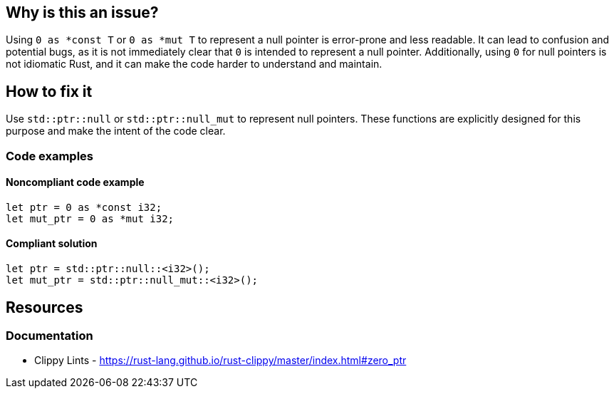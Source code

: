 == Why is this an issue?

Using ``++0 as *const T++`` or ``++0 as *mut T++`` to represent a null pointer is error-prone and less readable. It can lead to confusion and potential bugs, as it is not immediately clear that `0` is intended to represent a null pointer. Additionally, using ``++0++`` for null pointers is not idiomatic Rust, and it can make the code harder to understand and maintain.

== How to fix it

Use ``++std::ptr::null++`` or ``++std::ptr::null_mut++`` to represent null pointers. These functions are explicitly designed for this purpose and make the intent of the code clear.

=== Code examples

==== Noncompliant code example

[source,rust,diff-id=1,diff-type=noncompliant]
----
let ptr = 0 as *const i32;
let mut_ptr = 0 as *mut i32;
----

==== Compliant solution

[source,rust,diff-id=1,diff-type=compliant]
----
let ptr = std::ptr::null::<i32>();
let mut_ptr = std::ptr::null_mut::<i32>();
----

== Resources
=== Documentation

* Clippy Lints - https://rust-lang.github.io/rust-clippy/master/index.html#zero_ptr

